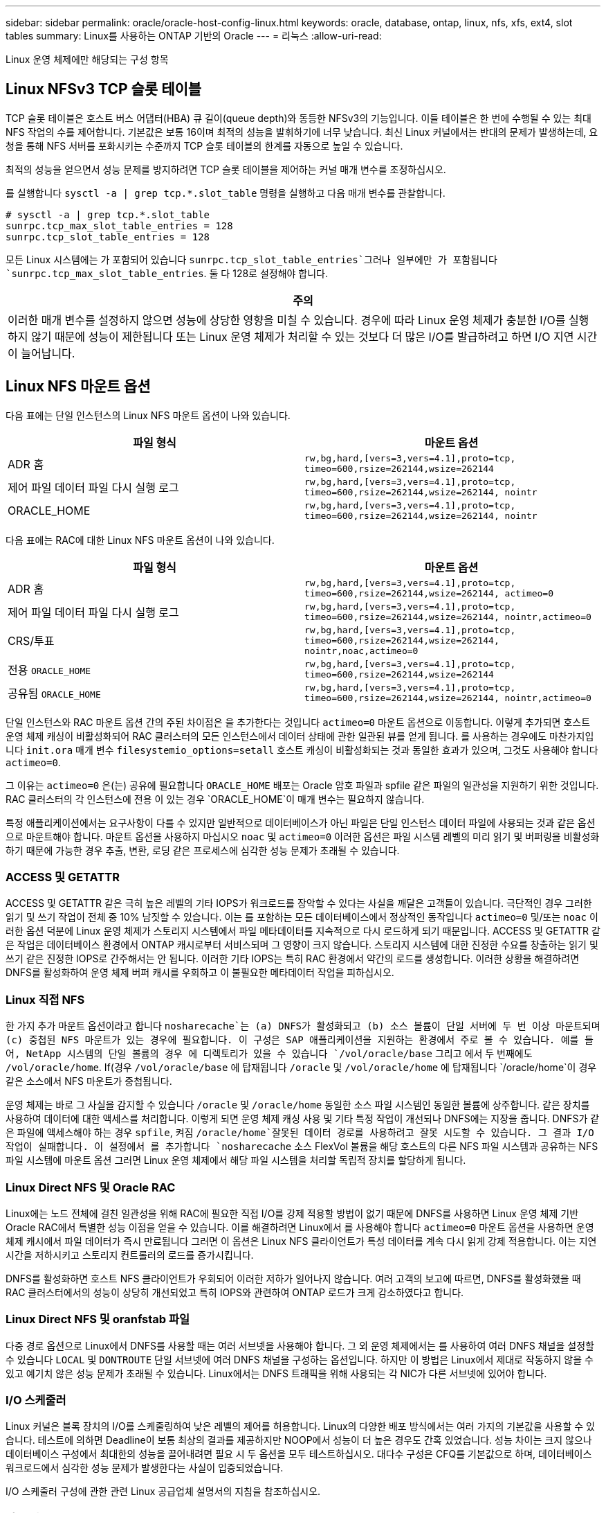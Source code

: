 ---
sidebar: sidebar 
permalink: oracle/oracle-host-config-linux.html 
keywords: oracle, database, ontap, linux, nfs, xfs, ext4, slot tables 
summary: Linux를 사용하는 ONTAP 기반의 Oracle 
---
= 리눅스
:allow-uri-read: 


[role="lead"]
Linux 운영 체제에만 해당되는 구성 항목



== Linux NFSv3 TCP 슬롯 테이블

TCP 슬롯 테이블은 호스트 버스 어댑터(HBA) 큐 길이(queue depth)와 동등한 NFSv3의 기능입니다. 이들 테이블은 한 번에 수행될 수 있는 최대 NFS 작업의 수를 제어합니다. 기본값은 보통 16이며 최적의 성능을 발휘하기에 너무 낮습니다. 최신 Linux 커널에서는 반대의 문제가 발생하는데, 요청을 통해 NFS 서버를 포화시키는 수준까지 TCP 슬롯 테이블의 한계를 자동으로 높일 수 있습니다.

최적의 성능을 얻으면서 성능 문제를 방지하려면 TCP 슬롯 테이블을 제어하는 커널 매개 변수를 조정하십시오.

를 실행합니다 `sysctl -a | grep tcp.*.slot_table` 명령을 실행하고 다음 매개 변수를 관찰합니다.

....
# sysctl -a | grep tcp.*.slot_table
sunrpc.tcp_max_slot_table_entries = 128
sunrpc.tcp_slot_table_entries = 128
....
모든 Linux 시스템에는 가 포함되어 있습니다 `sunrpc.tcp_slot_table_entries`그러나 일부에만 가 포함됩니다 `sunrpc.tcp_max_slot_table_entries`. 둘 다 128로 설정해야 합니다.

|===
| 주의 


| 이러한 매개 변수를 설정하지 않으면 성능에 상당한 영향을 미칠 수 있습니다. 경우에 따라 Linux 운영 체제가 충분한 I/O를 실행하지 않기 때문에 성능이 제한됩니다 또는 Linux 운영 체제가 처리할 수 있는 것보다 더 많은 I/O를 발급하려고 하면 I/O 지연 시간이 늘어납니다. 
|===


== Linux NFS 마운트 옵션

다음 표에는 단일 인스턴스의 Linux NFS 마운트 옵션이 나와 있습니다.

|===
| 파일 형식 | 마운트 옵션 


| ADR 홈 | `rw,bg,hard,[vers=3,vers=4.1],proto=tcp,
timeo=600,rsize=262144,wsize=262144` 


| 제어 파일
데이터 파일
다시 실행 로그 | `rw,bg,hard,[vers=3,vers=4.1],proto=tcp,
timeo=600,rsize=262144,wsize=262144,
nointr` 


| ORACLE_HOME | `rw,bg,hard,[vers=3,vers=4.1],proto=tcp,
timeo=600,rsize=262144,wsize=262144,
nointr` 
|===
다음 표에는 RAC에 대한 Linux NFS 마운트 옵션이 나와 있습니다.

|===
| 파일 형식 | 마운트 옵션 


| ADR 홈 | `rw,bg,hard,[vers=3,vers=4.1],proto=tcp,
timeo=600,rsize=262144,wsize=262144,
actimeo=0` 


| 제어 파일
데이터 파일
다시 실행 로그 | `rw,bg,hard,[vers=3,vers=4.1],proto=tcp,
timeo=600,rsize=262144,wsize=262144,
nointr,actimeo=0` 


| CRS/투표 | `rw,bg,hard,[vers=3,vers=4.1],proto=tcp,
timeo=600,rsize=262144,wsize=262144,
nointr,noac,actimeo=0` 


| 전용 `ORACLE_HOME` | `rw,bg,hard,[vers=3,vers=4.1],proto=tcp,
timeo=600,rsize=262144,wsize=262144` 


| 공유됨 `ORACLE_HOME` | `rw,bg,hard,[vers=3,vers=4.1],proto=tcp,
timeo=600,rsize=262144,wsize=262144,
nointr,actimeo=0` 
|===
단일 인스턴스와 RAC 마운트 옵션 간의 주된 차이점은 을 추가한다는 것입니다 `actimeo=0` 마운트 옵션으로 이동합니다. 이렇게 추가되면 호스트 운영 체제 캐싱이 비활성화되어 RAC 클러스터의 모든 인스턴스에서 데이터 상태에 관한 일관된 뷰를 얻게 됩니다. 를 사용하는 경우에도 마찬가지입니다 `init.ora` 매개 변수 `filesystemio_options=setall` 호스트 캐싱이 비활성화되는 것과 동일한 효과가 있으며, 그것도 사용해야 합니다 `actimeo=0`.

그 이유는 `actimeo=0` 은(는) 공유에 필요합니다 `ORACLE_HOME` 배포는 Oracle 암호 파일과 spfile 같은 파일의 일관성을 지원하기 위한 것입니다. RAC 클러스터의 각 인스턴스에 전용 이 있는 경우 `ORACLE_HOME`이 매개 변수는 필요하지 않습니다.

특정 애플리케이션에서는 요구사항이 다를 수 있지만 일반적으로 데이터베이스가 아닌 파일은 단일 인스턴스 데이터 파일에 사용되는 것과 같은 옵션으로 마운트해야 합니다. 마운트 옵션을 사용하지 마십시오 `noac` 및 `actimeo=0` 이러한 옵션은 파일 시스템 레벨의 미리 읽기 및 버퍼링을 비활성화하기 때문에 가능한 경우 추출, 변환, 로딩 같은 프로세스에 심각한 성능 문제가 초래될 수 있습니다.



=== ACCESS 및 GETATTR

ACCESS 및 GETATTR 같은 극히 높은 레벨의 기타 IOPS가 워크로드를 장악할 수 있다는 사실을 깨달은 고객들이 있습니다. 극단적인 경우 그러한 읽기 및 쓰기 작업이 전체 중 10% 남짓할 수 있습니다. 이는 를 포함하는 모든 데이터베이스에서 정상적인 동작입니다 `actimeo=0` 및/또는 `noac` 이러한 옵션 덕분에 Linux 운영 체제가 스토리지 시스템에서 파일 메타데이터를 지속적으로 다시 로드하게 되기 때문입니다. ACCESS 및 GETATTR 같은 작업은 데이터베이스 환경에서 ONTAP 캐시로부터 서비스되며 그 영향이 크지 않습니다. 스토리지 시스템에 대한 진정한 수요를 창출하는 읽기 및 쓰기 같은 진정한 IOPS로 간주해서는 안 됩니다. 이러한 기타 IOPS는 특히 RAC 환경에서 약간의 로드를 생성합니다. 이러한 상황을 해결하려면 DNFS를 활성화하여 운영 체제 버퍼 캐시를 우회하고 이 불필요한 메타데이터 작업을 피하십시오.



=== Linux 직접 NFS

한 가지 추가 마운트 옵션이라고 합니다 `nosharecache`는 (a) DNFS가 활성화되고 (b) 소스 볼륨이 단일 서버에 두 번 이상 마운트되며 (c) 중첩된 NFS 마운트가 있는 경우에 필요합니다. 이 구성은 SAP 애플리케이션을 지원하는 환경에서 주로 볼 수 있습니다. 예를 들어, NetApp 시스템의 단일 볼륨의 경우 에 디렉토리가 있을 수 있습니다 `/vol/oracle/base` 그리고 에서 두 번째에도 `/vol/oracle/home`. If(경우 `/vol/oracle/base` 에 탑재됩니다 `/oracle` 및 `/vol/oracle/home` 에 탑재됩니다 `/oracle/home`이 경우 같은 소스에서 NFS 마운트가 중첩됩니다.

운영 체제는 바로 그 사실을 감지할 수 있습니다 `/oracle` 및 `/oracle/home` 동일한 소스 파일 시스템인 동일한 볼륨에 상주합니다. 같은 장치를 사용하여 데이터에 대한 액세스를 처리합니다. 이렇게 되면 운영 체제 캐싱 사용 및 기타 특정 작업이 개선되나 DNFS에는 지장을 줍니다. DNFS가 같은 파일에 액세스해야 하는 경우 `spfile`, 켜짐 `/oracle/home`잘못된 데이터 경로를 사용하려고 잘못 시도할 수 있습니다. 그 결과 I/O 작업이 실패합니다. 이 설정에서 를 추가합니다 `nosharecache` 소스 FlexVol 볼륨을 해당 호스트의 다른 NFS 파일 시스템과 공유하는 NFS 파일 시스템에 마운트 옵션 그러면 Linux 운영 체제에서 해당 파일 시스템을 처리할 독립적 장치를 할당하게 됩니다.



=== Linux Direct NFS 및 Oracle RAC

Linux에는 노드 전체에 걸친 일관성을 위해 RAC에 필요한 직접 I/O를 강제 적용할 방법이 없기 때문에 DNFS를 사용하면 Linux 운영 체제 기반 Oracle RAC에서 특별한 성능 이점을 얻을 수 있습니다. 이를 해결하려면 Linux에서 를 사용해야 합니다 `actimeo=0` 마운트 옵션을 사용하면 운영 체제 캐시에서 파일 데이터가 즉시 만료됩니다 그러면 이 옵션은 Linux NFS 클라이언트가 특성 데이터를 계속 다시 읽게 강제 적용합니다. 이는 지연 시간을 저하시키고 스토리지 컨트롤러의 로드를 증가시킵니다.

DNFS를 활성화하면 호스트 NFS 클라이언트가 우회되어 이러한 저하가 일어나지 않습니다. 여러 고객의 보고에 따르면, DNFS를 활성화했을 때 RAC 클러스터에서의 성능이 상당히 개선되었고 특히 IOPS와 관련하여 ONTAP 로드가 크게 감소하였다고 합니다.



=== Linux Direct NFS 및 oranfstab 파일

다중 경로 옵션으로 Linux에서 DNFS를 사용할 때는 여러 서브넷을 사용해야 합니다. 그 외 운영 체제에서는 를 사용하여 여러 DNFS 채널을 설정할 수 있습니다 `LOCAL` 및 `DONTROUTE` 단일 서브넷에 여러 DNFS 채널을 구성하는 옵션입니다. 하지만 이 방법은 Linux에서 제대로 작동하지 않을 수 있고 예기치 않은 성능 문제가 초래될 수 있습니다. Linux에서는 DNFS 트래픽을 위해 사용되는 각 NIC가 다른 서브넷에 있어야 합니다.



=== I/O 스케줄러

Linux 커널은 블록 장치의 I/O를 스케줄링하여 낮은 레벨의 제어를 허용합니다. Linux의 다양한 배포 방식에서는 여러 가지의 기본값을 사용할 수 있습니다. 테스트에 의하면 Deadline이 보통 최상의 결과를 제공하지만 NOOP에서 성능이 더 높은 경우도 간혹 있었습니다. 성능 차이는 크지 않으나 데이터베이스 구성에서 최대한의 성능을 끌어내려면 필요 시 두 옵션을 모두 테스트하십시오. 대다수 구성은 CFQ를 기본값으로 하며, 데이터베이스 워크로드에서 심각한 성능 문제가 발생한다는 사실이 입증되었습니다.

I/O 스케줄러 구성에 관한 관련 Linux 공급업체 설명서의 지침을 참조하십시오.



=== 다중 경로

어떤 고객은 다중 경로 데몬이 시스템에서 실행되지 않아 네트워크 중단 시 충돌이 발생하였습니다. Linux 최신 버전에서는 운영 체제 설치 프로세스와 다중 경로 데몬에 의해 운영 체제가 이 문제에 취약해질 수 있습니다. 패키지는 올바르게 설치되나 재부팅 후 자동 시동되도록 구성되지 않습니다.

예를 들어, RHEL5.5에서 다중 경로 데몬의 기본값은 다음과 같이 나타날 수 있습니다.

....
[root@host1 iscsi]# chkconfig --list | grep multipath
multipathd      0:off   1:off   2:off   3:off   4:off   5:off   6:off
....
다음과 같은 명령으로 이를 수정할 수 있습니다.

....
[root@host1 iscsi]# chkconfig multipathd on
[root@host1 iscsi]# chkconfig --list | grep multipath
multipathd      0:off   1:off   2:on    3:on    4:on    5:on    6:off
....


== ASM 미러링

ASM 미러링은 ASM이 문제를 인식하고 대체 장애 그룹으로 전환할 수 있도록 Linux 다중 경로 설정을 변경해야 할 수 있습니다. ONTAP의 대다수 ASM 구성은 외부 이중화를 사용하는데, 이는 외부 어레이를 통해 데이터가 보호되고 ASM은 데이터를 미러링하지 않는다는 뜻입니다. 일부 사이트는 ASM에서 일반적인 수준의 이중화를 사용하며 일반적으로 여러 사이트에 걸쳐 양방향 미러링을 제공합니다.

에 나와 있는 Linux 설정입니다 link:https://docs.netapp.com/us-en/ontap-sanhost/hu_fcp_scsi_index.html["NetApp Host Utilities 설명서"] I/O의 무한 대기를 야기하는 다중 경로 매개 변수를 포함하십시오 즉, 액티브 경로가 없는 LUN 장치의 I/O가 I/O가 완료될 때까지 큐에서 대기합니다. Linux 호스트가 SAN 경로 변경이 완료될 때까지, FC 스위치가 재부팅될 때까지, 또는 스토리지 시스템의 페일오버가 완료될 때까지 대기하기 때문에 이는 일반적으로 바람직한 방식입니다.

무제한 큐잉 동작은 ASM 미러링에 문제를 발생시키는데, 대체 LUN에서 I/O를 재시도하려면 ASM이 I/O 장애를 수신해야 하기 때문입니다.

Linux에서 다음 매개 변수를 설정합니다 `multipath.conf` ASM 미러링과 함께 사용되는 ASM LUN용 파일:

....
polling_interval 5
no_path_retry 24
....
이들 설정은 ASM 장치의 시간 초과 값을 120초로 만듭니다. 시간 초과는 로 계산됩니다 `polling_interval` * `no_path_retry` 초 단위로 표시합니다. 정확한 값을 위해 조정이 필요할 때도 있지만 대부분의 경우에는 120초 시간 초과로 충분합니다. 특히, 장애 그룹을 오프라인 상태로 만들어버리는 I/O를 생성하지 않고 120초 동안 컨트롤러가 테이크오버 또는 반환을 수행할 수 있어야 합니다.

더 낮아졌습니다 `no_path_retry` 값을 지정하면 ASM이 대체 장애 그룹으로 전환하는 데 필요한 시간을 단축할 수 있지만 이렇게 하면 컨트롤러 테이크오버 같은 유지보수 활동 중에 원치 않는 페일오버 위험이 증가합니다. 이러한 위험은 ASM 미러링 상태를 주의 깊게 모니터링하여 완화할 수 있습니다. 원치 않는 페일오버가 발생한 경우에도 재동기화가 상대적으로 빠르게 수행된다면 미러링이 신속하게 재동기화됩니다. 추가 정보는 사용 중인 Oracle 소프트웨어 버전의 ASM 빠른 미러 재동기화에 관한 Oracle 설명서를 참조하십시오.



== Linux xfs, ext3 및 ext4 마운트 옵션


TIP: * NetApp는 기본 마운트 옵션을 사용하여 * 를 권장합니다.
